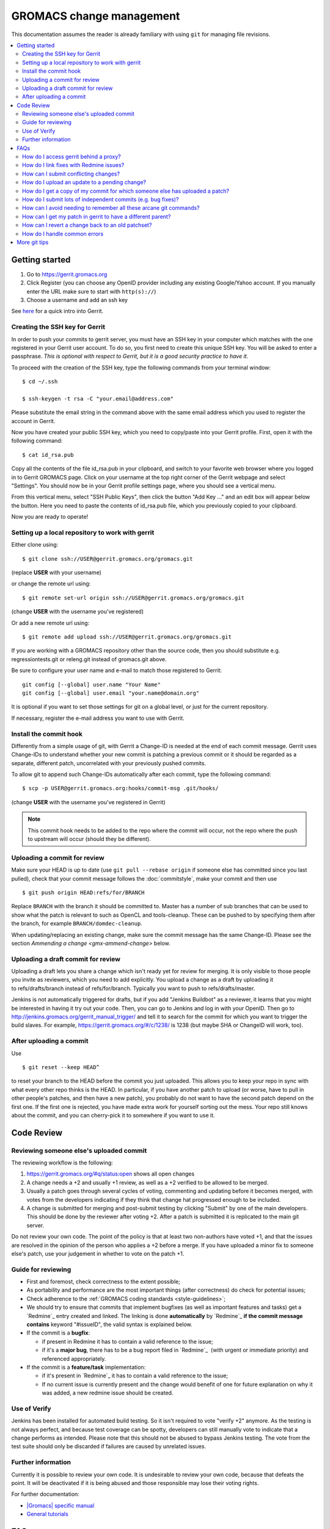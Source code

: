.. _gmx-gerrit:

=========================
GROMACS change management
=========================

This documentation assumes the reader is already familiary with using ``git``
for managing file revisions.

.. contents::
   :local:

Getting started
===============

#.  Go to https://gerrit.gromacs.org
#.  Click Register (you can choose any OpenID provider including any
    existing Google/Yahoo account. If you manually enter the URL make sure
    to start with ``http(s)://``)
#.  Choose a username and add an ssh key

See `here <https://gerrit.gromacs.org/Documentation/intro-quick.html>`_ for
a quick intro into Gerrit.

Creating the SSH key for Gerrit
-------------------------------

In order to push your commits to gerrit server, you must have an SSH key
in your computer which matches with the one registered in your Gerrit
user account. To do so, you first need to create this unique SSH
key. You will be asked to enter a passphrase. *This is
optional with respect to Gerrit, but it is a good security practice to have
it.*

To proceed with the creation of the SSH key, type the following commands
from your terminal window:

::

    $ cd ~/.ssh

    $ ssh-keygen -t rsa -C "your.email@address.com"

Please substitute the email string in the command above
with the same email address which you used to register the account in
Gerrit.

Now you have created your public SSH key, which you need to copy/paste
into your Gerrit profile. First, open it with the following command:

::

    $ cat id_rsa.pub

Copy all the contents of the file id_rsa.pub in your clipboard, and
switch to your favorite web browser where you logged in to Gerrit
GROMACS page. Click on your username at the top right corner of the
Gerrit webpage and select "Settings". You should now be in your Gerrit
profile settings page, where you should see a vertical menu.

From this vertical menu, select "SSH Public Keys", then click the button
"Add Key ..." and an edit box will appear below the button. Here you
need to paste the contents of id_rsa.pub file, which you previously
copied to your clipboard.

Now you are ready to operate!

Setting up a local repository to work with gerrit
-------------------------------------------------

Either clone using::

    $ git clone ssh://USER@gerrit.gromacs.org/gromacs.git

(replace **USER** \ with your username)

or change the remote url using:

::

    $ git remote set-url origin ssh://USER@gerrit.gromacs.org/gromacs.git

(change **USER** with the username you've registered)

Or add a new remote url using:

::

    $ git remote add upload ssh://USER@gerrit.gromacs.org/gromacs.git

If you are working with a GROMACS repository other than the source code,
then you should substitute e.g. regressiontests.git or releng.git
instead of gromacs.git above.

Be sure to configure your user name and e-mail to match those registered to Gerrit::

       git config [--global] user.name "Your Name"
       git config [--global] user.email "your.name@domain.org"

It is optional if you want to set those settings for git on a global
level, or just for the current repository.

If necessary, register the e-mail address you want to use
with Gerrit.

Install the commit hook
-----------------------

Differently from a simple usage of git, with Gerrit a Change-ID is
needed at the end of each commit message. Gerrit uses Change-IDs to
understand whether your new commit is patching a previous commit or it
should be regarded as a separate, different patch, uncorrelated with
your previously pushed commits.

To allow git to append such Change-IDs automatically after each commit,
type the following command:

::

    $ scp -p USER@gerrit.gromacs.org:hooks/commit-msg .git/hooks/

(change **USER** with the username you've registered in Gerrit)

.. Note::

   This commit hook needs to be added to the repo where the
   commit will occur, not the repo where the push to upstream will occur
   (should they be different).

Uploading a commit for review
-----------------------------

Make sure your HEAD is up to date (use ``git pull --rebase origin`` if
someone else has committed since you last pulled), check that your commit
message follows the :doc:`commitstyle`, make your commit and then use

::

    $ git push origin HEAD:refs/for/BRANCH

Replace ``BRANCH`` with the branch it should be committed to.
Master has a number of sub branches that can be used to show
what the patch is relevant to such as OpenCL and tools-cleanup.
These can be pushed to by specifying them after the branch,
for example ``BRANCH/domdec-cleanup``.

When updating/replacing an existing change, make sure the commit message
has the same Change-ID. Please see the section `Ammending a change <gmx-ammend-change>`
below.

Uploading a draft commit for review
-----------------------------------

Uploading a draft lets you share a change which isn't ready yet for
review for merging. It is only visible to those people you invite as
reviewers, which you need to add explicitly. You upload a change as a
draft by uploading it to refs/drafts/branch instead of refs/for/branch.
Typically you want to push to refs/drafts/master.

Jenkins is not automatically triggered for drafts, but if you add
"Jenkins Buildbot" as a reviewer, it learns that you might be interested
in having it try out your code. Then, you can go to Jenkins and log in
with your OpenID. Then go to
http://jenkins.gromacs.org/gerrit_manual_trigger/ and tell it to
search for the commit for which you want to trigger the build slaves.
For example, https://gerrit.gromacs.org/#/c/1238/ is 1238 (but maybe
SHA or ChangeID will work, too).

After uploading a commit
------------------------

Use

::

    $ git reset --keep HEAD^

to reset your branch to the HEAD before the commit you just uploaded.
This allows you to keep your repo in sync with what every other repo
thinks is the HEAD. In particular, if you have another patch to upload
(or worse, have to pull in other people's patches, and then have a new
patch), you probably do not want to have the second patch depend on the
first one. If the first one is rejected, you have made extra work for
yourself sorting out the mess. Your repo still knows about the commit,
and you can cherry-pick it to somewhere if you want to use it.

Code Review
===========

Reviewing someone else's uploaded commit
----------------------------------------

The reviewing workflow is the following:

#. https://gerrit.gromacs.org/#q/status:open shows all open changes
#. A change needs a +2 and usually +1 review, as well as a +2 verified
   to be allowed to be merged.
#. Usually a patch goes through several cycles of voting, commenting and
   updating before it becomes merged, with votes from the developers indicating
   if they think that change hat progressed enough to be included.
#. A change is submitted for merging and post-submit testing
   by clicking "Submit" by one of the main developers. This should be done by
   the reviewer after voting +2. After a patch is submitted it is
   replicated to the main git server.

Do not review your own code. The point of the policy is that at least
two non-authors have voted +1, and that the issues are resolved in the
opinion of the person who applies a +2 before a merge. If you have
uploaded a minor fix to someone else's patch, use your judgement in
whether to vote on the patch +1.

Guide for reviewing
-------------------

-  First and foremost, check correctness to the extent possible;
-  As portability and performance are the most important things (after
   correctness) do check for potential issues;
-  Check adherence to the :ref:`GROMACS coding
   standards <style-guidelines>`;
-  We should try to ensure that commits that implement bugfixes (as
   well as important features and tasks) get a `Redmine`_ entry created
   and linked. The linking is done **automatically** by
   `Redmine`_ **if the commit message contains** keyword
   "#issueID", the valid syntax is explained below.
-  If the commit is a **bugfix**\ :

   -  if present in Redmine it has to contain a valid reference to the
      issue;
   -  if it's a **major bug**, there has to be a bug report filed in
      `Redmine`_  (with urgent or
      immediate priority) and referenced appropriately.

-  If the commit is a **feature/task** implementation:

   -  if it's present in `Redmine`_ it
      has to contain a valid reference to the issue;
   -  If no current issue is currently present and the change
      would benefit of one for future explanation on why it was
      added, a new redmine issue should be created.

Use of Verify
-------------

Jenkins has been installed for automated build testing. So it isn't
required to vote "verify +2" anymore. As the testing is not always
perfect, and because test coverage can be spotty, developers can still
manually vote to indicate that a change performs as intended. Please note
that this should not be abused to bypass Jenkins testing. The vote from
the test suite should only be discarded if failures are caused by unrelated
issues.

Further information
-------------------

Currently it is possible to review your own code. It is undesirable to
review your own code, because that defeats the point. It will be
deactivated if it is being abused and those responsible may lose
their voting rights.

For further documentation:

-  `|Gromacs| specific manual <https://gerrit.gromacs.org/Documentation/index.html>`__
-  `General tutorials <https://gerrit-documentation.storage.googleapis.com/Documentation/2.15.3/index.html#_tutorials>`__

FAQs
====

How do I access gerrit behind a proxy?
--------------------------------------

If you are behind a firewall blocking port 22, you can use socat to
overcome this problem by adding the following block to your
``~/.ssh/config``

::

    Host gerrit.gromacs.org
           User USER
           Hostname gerrit.gromacs.org
           ProxyCommand socat - PROXY:YOURPROXY:gerrit.gromacs.org,proxyport=PORT

Replace ``YOURPROXY``, ``PORT`` and ``USER``, (but not ``PROXY``!) with your own
settings.

How do I link fixes with Redmine issues?
----------------------------------------

The linking of commits that relate to an existing issue is
done automatically by `Redmine`_ if
the git commit message contains a reference to the Redmine entry
through the issueID, the numeric ID of the respective issue (bug,
feature, task). The general syntax of a git comit reference is [keyword]
#issueID.

The following two types of refereces are possible:

-  For bugfix commits the issueID should be preceeded by
   the "Fixes" keyword;
-  For commits related to a general issue (e.g. partial implementation of
   feature or partial fix), the issueID should be preceeded by the "Refs" keyword;

An example commit message header::

    This commit refs #1, #2 and fixes #3

How can I submit conflicting changes?
-------------------------------------

When there are several, mutually conflicting changes in gerrit pending
for review, the submission of the 2nd and subsequent ones will fail.
Those need to be resolved locally and updated by

::

    $ git pull --rebase

Then fix the conflicts and use

::

    $ git push

Please add a comment (review without voting) saying that it was rebased
with/without conflicts, to help the reviewer.


.. _gmx-ammend-change:

How do I upload an update to a pending change?
----------------------------------------------

First, obtain the code you want to update. If you haven't changed your
local repository, then you already have it. Maybe you can check out the
branch again, or consult your git reflog. Otherwise, you should go to
gerrit, select the latest patch set (remembering that others may have
contributed to your work), and use the "Download" link to give you a
"Checkout" command that you can run, e.g.

::

    $ git fetch ssh://USER@gerrit.gromacs.org/gromacs refs/changes/?/?/? && git checkout FETCH_HEAD

Make your changes, then add them to the index, and use

::

    $ git commit --amend
    $ git push origin HEAD:refs/for/BRANCH

When amending the previous commit message, leave the "Change-Id" intact
so that gerrit can recognize this is an update and not open a new issue.

DO NOT rebase your patch set and update it in one step. If both are done
in one step, the diff between patch set versions has both kinds of
changes. This makes it difficult for the reviewer, because it is not
clear what parts have to be re-reviewed. If you need to update and
rebase your change please do it in two steps (order doesn't matter).
gerrit has a feature that allows you to rebase within gerrit, which
creates the desired independent patch for that rebase (if the rebase is
clean).

How do I get a copy of my commit for which someone else has uploaded a patch?
-----------------------------------------------------------------------------

Gerrit makes this easy. You can download the updated commit in various
ways, and even copy a magic git command to your clipboard to use in your
shell.

You can select the kind of git operation you want to do (cherry-pick is
best if you are currently in the commit that was the parent, checkout is
best if you just want to get the commit and not worry about the current
state of your checked out git branch) and how you want to get it. The
icon on the far right will paste the magic shell command into your
clipboard, for you to paste into a terminal to use.

How do I submit lots of independent commits (e.g. bug fixes)?
-------------------------------------------------------------

Simply pushing a whole commit tree of unrelated fixes creates
dependencies between them that make for trouble when one of them needs
to be changed. Instead, from an up-to-date repo, create and commit the
first change (or git cherry-pick it from an existing other branch).
Upload it to gerrit. Then do

::

    $ git reset --keep HEAD^

This will revert to the old HEAD, and allow you to work on a new commit
that will be independent of the one you've already uploaded. The one
you've uploaded won't appear in the commit history until it's been
reviewed and accepted on gerrit and you've pulled from the main repo,
however the version of it you uploaded still exists in your repo. You
can see it with git show or git checkout using its hash - which you can
get from the gerrit server or by digging in the internals of your repo.

How can I avoid needing to remember all these arcane git commands?
------------------------------------------------------------------

In your ``.gitconfig``, having set the git remote for the gerrit repo to
upload, use something like the following to make life easier:

::

    [alias]
            upload-r2018  = push origin HEAD:refs/for/release-2018
            upload-r2016  = push origin HEAD:refs/for/release-2016
            upload-master = push origin HEAD:refs/for/master
            upload-reset  = reset --keep HEAD^


How can I get my patch in gerrit to have a different parent?
------------------------------------------------------------

Sometimes, some other patch under review is a relevant point from which
to start work. For simple changes without conflicts to the previous
work, you can use the Gerrit web UI to either rebase or cherry-pick
the change you are working on.

If this is not possible, you can still use
the canned gerrit checkouts to (say) checkout out patch 2117 and start work:

::

    git fetch https://gerrit.gromacs.org/gromacs refs/changes/17/2117/2 && git checkout FETCH_HEAD

Other times you might have already uploaded a patch (e.g. patch 1 of
2145), but now see that some concurrent work makes more sense as a
parent commit (e.g. patch 2 of 2117), so check it out as above, and then
use the canned gerrit **cherry-pick**:

::

    git fetch https://gerrit.gromacs.org/gromacs refs/changes/45/2145/1 && git cherry-pick FETCH_HEAD

Resolve any merge commits, check things look OK, and then upload.
Because the ChangeId of 2145 hasn't changed, and nothing about 2117 has
changed, the second patch set of 2145 will reflect the state of 2145 now
having 2117 as a parent.

This can also be useful for constructing a short development branch
where the commits are somehow dependent, but should be separated for
review purposes. This technique is useful when constructing a series of
commits that will contribute to a release.

How can I revert a change back to an old patchset?
--------------------------------------------------

If a change accidentally gets updated or when a patchset is incorrect,
you might want to revert to an older patchset. This can be done by
fetching an old patchset, running git commit --amend to update the time
stamp in the commit and pushing the commit back up to gerrit. Note that
without the amending you will get an error from the remote telling you
that there are no new changes.

How do I handle common errors
-----------------------------

.. rubric:: error: server certificate verification failed. CAfile...

If you try to cherry-pick a change from the server, you'll probably get
the error:

::

    $ git fetch https://gerrit.gromacs.org/p/gromacs refs/changes/09/109/1 && git cherry-pick FETCH_HEAD
    error: server certificate verification failed.
    CAfile: /etc/ssl/certs/ca-certificates.crt
    CRLfile: none while accessing https://gerrit.gromacs.org/p/gromacs/info/refs

    fatal: HTTP request failed

As explained
`here <http://code.google.com/p/chromium-os/issues/detail?id=13402>`__,
the problem is with git not trusting the certificate and as a workaround
one can set globally

::

    $ git config --global --add http.sslVerify false

or prepend GIT_SSL_NO_VERIFY=1 to the command

::

    $ GIT_SSL_NO_VERIFY=1  git fetch https://gerrit.gromacs.org/p/gromacs refs/changes/09/109/1 \
     && git cherry-pick FETCH_HEAD

.. rubric:: Various error messages and their meanings

http://review.coreboot.org/Documentation/error-messages.html

More git tips
=============

.. rubric:: Q: Are there some other useful git configuration settings?

A: If you need to work with
branches that have large
differences (in particular, if a
lot of files have moved), it can
be helpful to set

::

    git config diff.renamelimit 5000

to increase the limit of inexact
renames that Git considers. The
default value is not sufficient,
for example, if you need to do a
merge or a cherry-pick from
a release branch to master.

.. rubric:: Q: How do I use git rebase (also ``git pull --rebase``)?

A: Assume you have a local
feature branch checked out, that
it is based on master, and master
has gotten new commits. You can
then do

::

    git rebase master

to move your commits on top of
the newest commit in master. This
will save each commit you did,
and replay them on top of master.
If any commit results in
conflicts, you need to resolve
them as usual (including marking
them as resolved using git add),
and then use

::

    git rebase --continue

Note that unless you are sure
about what you are doing, you
should not use any commands that
create or delete commits (git
commit, or git checkout or git
reset without paths). ``git rebase
--continue`` will create the commit
after conflicts have been
resolved, with the original
commit message (you will get a
chance to edit it).

If you realize that the conflicts
are too messy to resolve (or that
you made a mistake that resulted
in messy conflicts), you can use

::

    git rebase --abort

to get back into the state you
started from (before the
original git rebase master
invocation). If the rebase is
already finished, and you realize
you made a mistake, you can get
back where you started with
(use git
log <my-branch>@{1} and/or git
reflog <my-branch> to check that
this is where you want to go)

::

    git reset --hard <my-branch>@{1}

.. rubric:: Q: How do I prepare several commits at once?

A: Assume I have multiple independent changes in my working tree.
Use

::

    git add [-p] [file]

to add one independent change at
a time to the index. Use

::

    git diff --cached

to check that the index contains
the changes you want. You can
then commit this one change:

::

    git commit

 If you want to test that the
change works, use to temporarily
store away other changes, and do
your testing.

::

    git stash

If the testing fails, you can
amend your existing commit with
``git commit --amend``. After you are
satisfied, you can push the
commit into gerrit for review. If
you stashed away your changes and
you want the next change to be
reviewed independently, do

::

    git reset --hard HEAD^
    git stash pop

(only do this if you pushed the
previous change to gerrit,
otherwise it is difficult to get
the old changes back!) and repeat
until each independent change is
in its own commit. If you skip
the ``git reset --hard`` step, you
can also prepare a local feature
branch from your changes.

.. rubric:: Q: How do I edit an earlier commit?

A: If you want to edit the latest
commit, you can simply do the
changes and use

::

    git commit --amend

If you want to edit some other
commit, and commits after that
have not changed the same lines,
you can do the changes as usual
and use

::

    git commit --fixup <commit>

or

::

    git commit --squash <commit>

where <commit> is the commit you
want to change (the difference is
that ``--fixup`` keeps the original
commit message, while ``--squash``
allows you to input additional
notes and then edit the original
commit message during ``git rebase
-i``). You can do multiple commits
in this way. You can also mix
``--fixup/--squash`` commits with
normal commits. When you are
done, use

::

    git rebase -i --autosquash <base-branch>

to merge the ``--fixup/--squash``
commits to the commits they
amend. See separate question on
``git rebase -i`` on how to choose
<base-branch>.

In this kind of workflow, you
should try to avoid to change the
same lines in multiple commits
(except in ``--fixup/--squash``
commits), but if you have already
changed some lines and want to
edit an earlier commit, you can
use

::

    git rebase -i <base-branch>

but you likely need to resolve
some conflicts later. See ``git
rebase -i`` question later.

.. rubric:: Q: How do I split a commit?

A: The instructions below apply
to splitting the HEAD commit; see
above how to use ``git rebase -i`` to
get an earlier commit as HEAD to
split it.

The simplest case is if you want
to split a commit A into a chain
A'-B-C, where A' is the first new
commit, and contains most of the
original commit, including the
commit message. Then you can do

::

    git reset -p HEAD^ [-- <paths>]
    git commit --amend

to selectively remove parts from
commit A, but leave them in your
working tree. Then you can create
one or more commits of the
remaining changes as described in
other tips.

If you want to split a commit A
into a chain where the original
commit message is reused for
something else than the first
commit (e.g., B-A'-C), then you
can do

::

    git reset HEAD^

to remove the HEAD commit, but
leave everything in your working
tree. Then you can create your
commits as described in other
tips. When you come to a point
where you want to reuse the
original commit message, you can
use

::

    git reflog

to find how to refer to your
original commit as ``HEAD@{n}``, and
then do

::

    git commit -c HEAD@{n}

.. rubric:: Q: How do I use git rebase -i to only edit local commits?

A: Assume that you have a local
feature branch checked out, this
branch has three commits, and
that it is based on master.
Further, assume that master has
gotten a few more commits after
you branched off. If you want to
use ``git rebase -i`` to edit your
feature branch (see above), you
probably want to do

::

    git rebase -i HEAD~3

followed by a separate

::

    git rebase master

The first command allows you to
edit your local branch without
getting conflicts from changes in
master. The latter allows you to
resolve those conflicts in a
separate rebase run. If you feel
brave enough, you can also do
both at the same time using

::

    git rebase -i master

.. rubric:: Interacting with Gerrit
   :name: interacting-with-gerrit
   :class: editable

This section is intended for
using git to interact with
gerrit; interacting with the web
UI may be better dealt with on a
separate page.

.. rubric:: Q: How do I move a change from a branch to another?

A: Moving one or a few changes is
most easily done using ``git
cherry-pick``. To move a single
change, first do

::

    git checkout <target-branch>

Then, open the change/patch set
in Gerrit that you want to move,
select "cherry-pick" in the
Download section for that patch
set, and copy/paste the given
command:

::

    git fetch ... refs/changes/... && git cherry-pick FETCH_HEAD

Resolve any conflicts and do

::

    git commit [-a]

You can also cherry-pick multiple
changes this way to move a small
topic branch. Before pushing the
change to Gerrit, remove the
lines about conflicts from the
commit message, as they don't
serve any useful purpose in the
history. You can type that
information into the change as a
Gerrit comment if it helps the
review process. Note that Gerrit
creates a new change for the
target branch, even if Change-Ids
are same in the commits. You need
to manually abandon the change in
the wrong branch.

